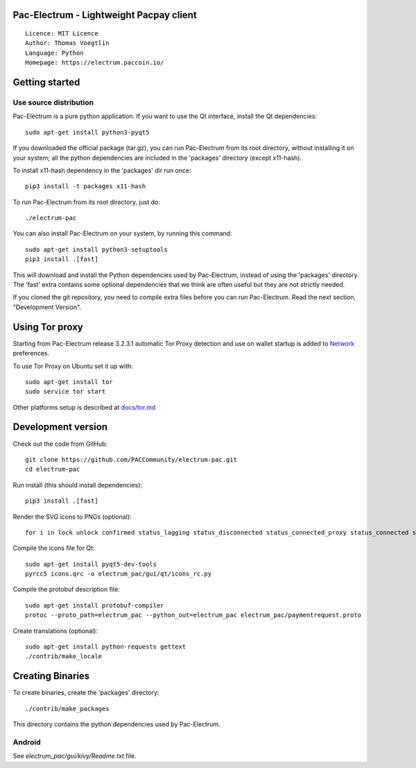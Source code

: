 Pac-Electrum - Lightweight Pacpay client
=====================================

::

  Licence: MIT Licence
  Author: Thomas Voegtlin
  Language: Python
  Homepage: https://electrum.paccoin.io/


.. image:: https://travis-ci.org/PACCommunity/electrum-pac.svg?branch=master
    :target: https://travis-ci.org/PACCommunity/electrum-pac
    :alt: Build Status





Getting started
===============


Use source distribution
-----------------------

Pac-Electrum is a pure python application. If you want to use the
Qt interface, install the Qt dependencies::

    sudo apt-get install python3-pyqt5

If you downloaded the official package (tar.gz), you can run
Pac-Electrum from its root directory, without installing it on your
system; all the python dependencies are included in the 'packages'
directory (except x11-hash).

To install x11-hash dependency in the 'packages' dir run once::

    pip3 install -t packages x11-hash

To run Pac-Electrum from its root directory, just do::

    ./electrum-pac

You can also install Pac-Electrum on your system, by running this command::

    sudo apt-get install python3-setuptools
    pip3 install .[fast]

This will download and install the Python dependencies used by
Pac-Electrum, instead of using the 'packages' directory.
The 'fast' extra contains some optional dependencies that we think
are often useful but they are not strictly needed.

If you cloned the git repository, you need to compile extra files
before you can run Pac-Electrum. Read the next section, "Development
Version".


Using Tor proxy
===============

Starting from Pac-Electrum release 3.2.3.1 automatic Tor Proxy
detection and use on wallet startup is added to
`Network <docs/tor/tor-proxy-on-startup.md>`_ preferences.

To use Tor Proxy on Ubuntu set it up with::

    sudo apt-get install tor
    sudo service tor start

Other platforms setup is described at `docs/tor.md <docs/tor.md>`_

Development version
===================

Check out the code from GitHub::

    git clone https://github.com/PACCommunity/electrum-pac.git
    cd electrum-pac

Run install (this should install dependencies)::

    pip3 install .[fast]

Render the SVG icons to PNGs (optional)::

    for i in lock unlock confirmed status_lagging status_disconnected status_connected_proxy status_connected status_waiting preferences; do convert -background none icons/$i.svg icons/$i.png; done

Compile the icons file for Qt::

    sudo apt-get install pyqt5-dev-tools
    pyrcc5 icons.qrc -o electrum_pac/gui/qt/icons_rc.py

Compile the protobuf description file::

    sudo apt-get install protobuf-compiler
    protoc --proto_path=electrum_pac --python_out=electrum_pac electrum_pac/paymentrequest.proto

Create translations (optional)::

    sudo apt-get install python-requests gettext
    ./contrib/make_locale




Creating Binaries
=================


To create binaries, create the 'packages' directory::

    ./contrib/make_packages

This directory contains the python dependencies used by Pac-Electrum.

Android
-------

See `electrum_pac/gui/kivy/Readme.txt` file.
